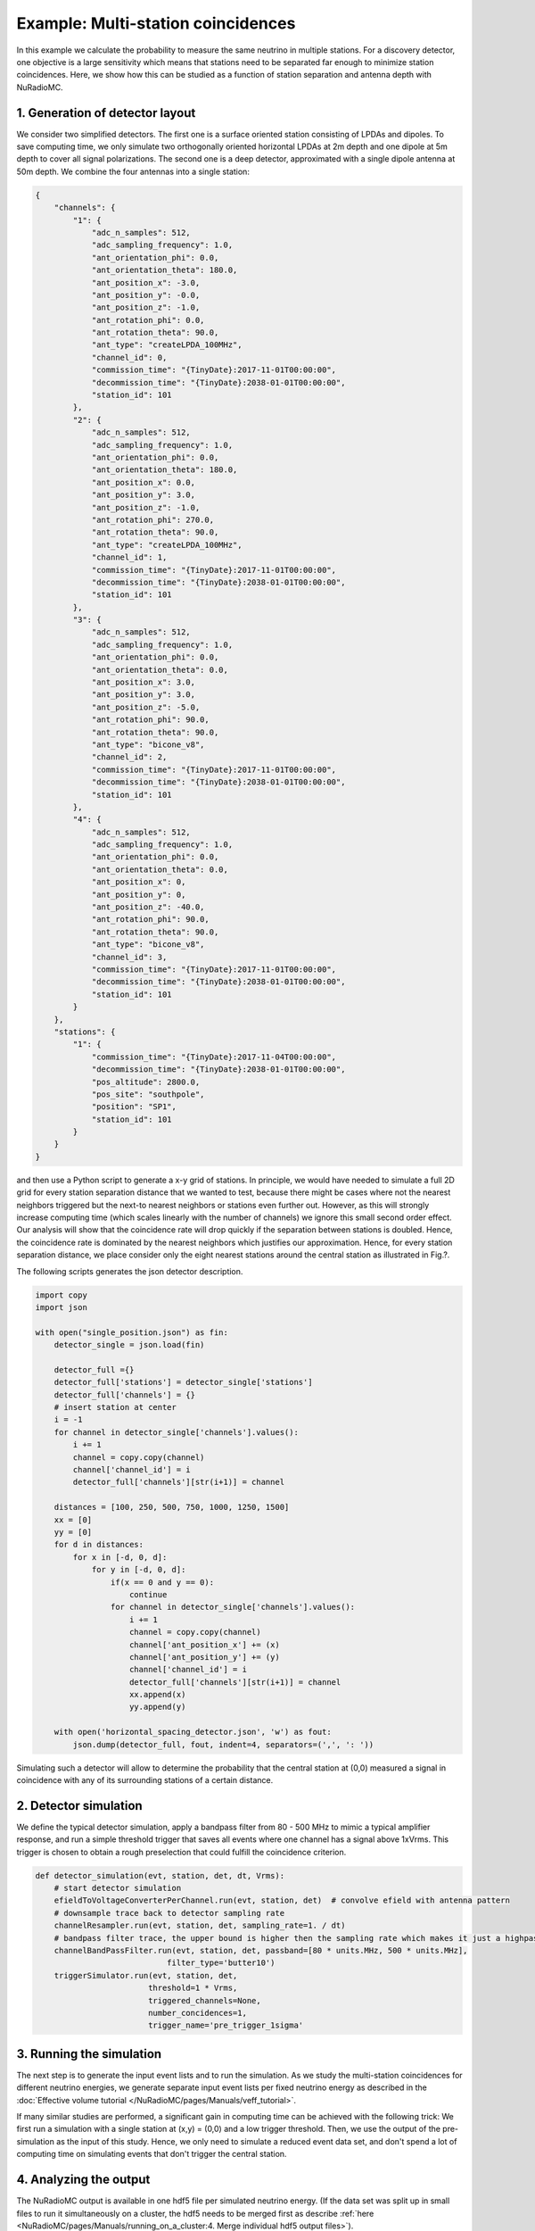 Example: Multi-station coincidences
===================================

In this example we calculate the probability to measure the same neutrino in multiple stations. 
For a discovery detector, one objective is a large sensitivity which means that stations 
need to be separated far enough to minimize station coincidences. 
Here, we show how this can be studied as a function of station separation and antenna depth with NuRadioMC.

1. Generation of detector layout
---------------------------------------
We consider two simplified detectors. The first one is a surface oriented station consisting of LPDAs and dipoles. 
To save computing time, we only simulate two orthogonally oriented horizontal LPDAs at 2m depth and one dipole at 5m depth 
to cover all signal polarizations. The second one is a deep detector, approximated with a single dipole antenna at 50m depth. 
We combine the four antennas into a single station:

.. code-block:: json

    {
        "channels": {
            "1": {
                "adc_n_samples": 512,
                "adc_sampling_frequency": 1.0,
                "ant_orientation_phi": 0.0,
                "ant_orientation_theta": 180.0,
                "ant_position_x": -3.0,
                "ant_position_y": -0.0,
                "ant_position_z": -1.0,
                "ant_rotation_phi": 0.0,
                "ant_rotation_theta": 90.0,
                "ant_type": "createLPDA_100MHz",
                "channel_id": 0,
                "commission_time": "{TinyDate}:2017-11-01T00:00:00",
                "decommission_time": "{TinyDate}:2038-01-01T00:00:00",
                "station_id": 101
            },
            "2": {
                "adc_n_samples": 512,
                "adc_sampling_frequency": 1.0,
                "ant_orientation_phi": 0.0,
                "ant_orientation_theta": 180.0,
                "ant_position_x": 0.0,
                "ant_position_y": 3.0,
                "ant_position_z": -1.0,
                "ant_rotation_phi": 270.0,
                "ant_rotation_theta": 90.0,
                "ant_type": "createLPDA_100MHz",
                "channel_id": 1,
                "commission_time": "{TinyDate}:2017-11-01T00:00:00",
                "decommission_time": "{TinyDate}:2038-01-01T00:00:00",
                "station_id": 101
            },
            "3": {
                "adc_n_samples": 512,
                "adc_sampling_frequency": 1.0,
                "ant_orientation_phi": 0.0,
                "ant_orientation_theta": 0.0,
                "ant_position_x": 3.0,
                "ant_position_y": 3.0,
                "ant_position_z": -5.0,
                "ant_rotation_phi": 90.0,
                "ant_rotation_theta": 90.0,
                "ant_type": "bicone_v8",
                "channel_id": 2,
                "commission_time": "{TinyDate}:2017-11-01T00:00:00",
                "decommission_time": "{TinyDate}:2038-01-01T00:00:00",
                "station_id": 101
            },
            "4": {
                "adc_n_samples": 512,
                "adc_sampling_frequency": 1.0,
                "ant_orientation_phi": 0.0,
                "ant_orientation_theta": 0.0,
                "ant_position_x": 0,
                "ant_position_y": 0,
                "ant_position_z": -40.0,
                "ant_rotation_phi": 90.0,
                "ant_rotation_theta": 90.0,
                "ant_type": "bicone_v8",
                "channel_id": 3,
                "commission_time": "{TinyDate}:2017-11-01T00:00:00",
                "decommission_time": "{TinyDate}:2038-01-01T00:00:00",
                "station_id": 101
            }
        },
        "stations": {
            "1": {
                "commission_time": "{TinyDate}:2017-11-04T00:00:00",
                "decommission_time": "{TinyDate}:2038-01-01T00:00:00",
                "pos_altitude": 2800.0,
                "pos_site": "southpole",
                "position": "SP1",
                "station_id": 101
            }
        }
    }

and then use a Python script to generate a x-y grid of stations. 
In principle, we would have needed to simulate a full 2D grid 
for every station separation distance that we wanted to test, 
because there might be cases where not the nearest neighbors triggered 
but the next-to nearest neighbors or stations even further out. 
However, as this will strongly increase computing time 
(which scales linearly with the number of channels) we ignore this small second order effect.
Our analysis will show that the coincidence rate will drop quickly if the separation between stations is doubled.
Hence, the coincidence rate is dominated by the nearest neighbors which justifies our approximation. 
Hence, for every station separation distance, we place consider only the eight nearest stations around the central station as illustrated in Fig.?. 

The following scripts generates the json detector description.

.. code-block:: Python

    import copy
    import json

    with open("single_position.json") as fin:
        detector_single = json.load(fin)
        
        detector_full ={}
        detector_full['stations'] = detector_single['stations'] 
        detector_full['channels'] = {}
        # insert station at center
        i = -1
        for channel in detector_single['channels'].values():
            i += 1
            channel = copy.copy(channel)
            channel['channel_id'] = i
            detector_full['channels'][str(i+1)] = channel
        
        distances = [100, 250, 500, 750, 1000, 1250, 1500]
        xx = [0]
        yy = [0]
        for d in distances:
            for x in [-d, 0, d]:
                for y in [-d, 0, d]:
                    if(x == 0 and y == 0):
                        continue
                    for channel in detector_single['channels'].values():
                        i += 1
                        channel = copy.copy(channel)
                        channel['ant_position_x'] += (x)
                        channel['ant_position_y'] += (y)
                        channel['channel_id'] = i
                        detector_full['channels'][str(i+1)] = channel
                        xx.append(x)
                        yy.append(y)
                
        with open('horizontal_spacing_detector.json', 'w') as fout:
            json.dump(detector_full, fout, indent=4, separators=(',', ': '))

Simulating such a detector will allow to determine the probability that the central station at (0,0) 
measured a signal in coincidence with any of its surrounding stations of a certain distance. 

2. Detector simulation
-----------------------
We define the typical detector simulation, apply a bandpass filter from 80 - 500 MHz to mimic a typical amplifier response,
and run a simple threshold trigger that saves all events where one channel has a signal above 1xVrms.
This trigger is chosen to obtain a rough preselection that could fulfill the coincidence criterion. 

.. code-block:: Python

    def detector_simulation(evt, station, det, dt, Vrms):
        # start detector simulation
        efieldToVoltageConverterPerChannel.run(evt, station, det)  # convolve efield with antenna pattern
        # downsample trace back to detector sampling rate
        channelResampler.run(evt, station, det, sampling_rate=1. / dt)
        # bandpass filter trace, the upper bound is higher then the sampling rate which makes it just a highpass filter
        channelBandPassFilter.run(evt, station, det, passband=[80 * units.MHz, 500 * units.MHz],
                                filter_type='butter10')
        triggerSimulator.run(evt, station, det,
                            threshold=1 * Vrms,
                            triggered_channels=None,
                            number_concidences=1,
                            trigger_name='pre_trigger_1sigma'

3. Running the simulation
--------------------------
The next step is to generate the input event lists and to run the simulation. 
As we study the multi-station coincidences for different neutrino energies, we generate separate input event lists per fixed neutrino energy as described in the :doc:`Effective volume tutorial </NuRadioMC/pages/Manuals/veff_tutorial>`. 

If many similar studies are performed, a significant gain in computing time can be achieved with the following trick: We first run a simulation with a single station at (x,y) = (0,0) and a low trigger threshold. Then, we use the output of the pre-simulation as the input of this study. Hence, we only need to simulate a reduced event data set, and don't spend a lot of computing time on simulating events that don't trigger the central station. 


4. Analyzing the output
-----------------------
The NuRadioMC output is available in one hdf5 file per simulated neutrino energy. (If the data set was split up in small files to run it simultaneously on a cluster, the hdf5 needs to be merged first as describe :ref:`here <NuRadioMC/pages/Manuals/running_on_a_cluster:4. Merge individual hdf5 output files>`). 

Part of the output file is the maximum amplitude of each channel of each event stored in a two dimensional array. This allows a quick calculation of the coincidence requirements. We first check if the central station fulfilled the trigger condition which we assume to be a signal above 3xVrms in any channel. Then, for each simulated distance, we select the channels corresponding to this distance and check if any channel fulfills the trigger condition. The coincidence rate is then given by the ratio of events where both the central station and any of its nearest neighbors triggered, divided by the number of triggers of the central station alone. 

This calculation is done with the following Python code

.. code-block:: Python

    ...
    fig, ax = plt.subplots(1, 1)
    for iF, filename in enumerate(sorted(glob.glob("*.hdf5"))):

        fin = h5py.File(filename)
        with open('det.json', 'w') as fout:
            fout.write(fin.attrs['detector'])
            fout.close()
        det = detector.Detector(json_filename="det.json")
        max_amps_env = np.array(fin['maximum_amplitudes_envelope'])

        xs = np.zeros(max_amps_env.shape[0])
        ys = np.zeros(max_amps_env.shape[0])
        coincidence_fractions = np.zeros(max_amps_env.shape[0])

        triggered_near = np.any(max_amps_env[:, 0:3] > (3 * Vrms), axis=1)  # triggered any LPDA or dipole of the center station
        triggered = np.zeros((max_amps_env.shape[0], max_amps_env.shape[1] / 4)) # create empy array of shape (n events, n stations) (we had 4 antennas per station)
        # loop through all stations with different distances (which is just the total number of channels divided by 4)
        for i in range(det.get_number_of_channels(101) / 4):
            # select the 2 LPDA + 1 dipole channel and check if they fulfill the trigger condition
            triggered[:, i] = np.any(max_amps_env[:, i * 4:(i * 4 + 3)] > (3 * Vrms), axis=1)
            # get their position
            xs[i] = np.abs(det.get_relative_position(101, i * 4)[0])
            ys[i] = np.abs(det.get_relative_position(101, i * 4)[1])
        # loop through all simulated distances
        for i, x in enumerate(np.unique(xs)):
            mask = (xs == x) & (ys == x)  # select all stations corresponding to this distance
            # calculate coincidence fraction
            coincidence_fractions[i] = 1. * np.sum(np.any(triggered[:, mask], axis=1) & triggered_near) / np.sum(triggered_near)

        ax.plot(np.unique(xs), coincidence_fractions, php.get_marker2(iF)+'-', label="E = {:.2g}".format(fin.attrs['Emin']))
    ax.set_xlabel("distance [m]")
    ax.set_ylabel("coincidence fraction")
    ax.set_title("surface antennas")
    ax.semilogy(True)
    ax.legend()
    fig.tight_layout()
    fig.savefig("coincidences.png")
    plt.show()


